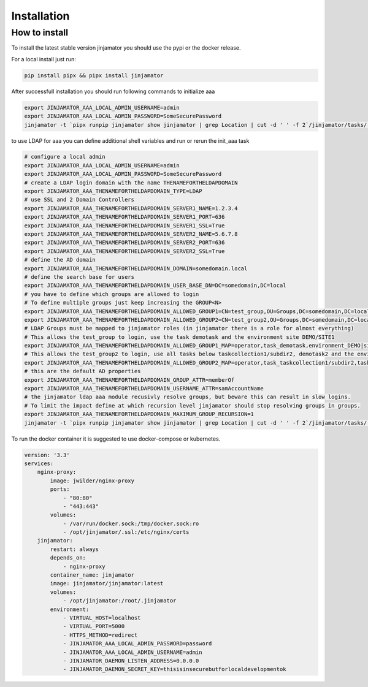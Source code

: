 Installation
==================


How to install
--------------

To install the latest stable version jinjamator you should use the pypi or the docker release.

For a local install just run:

.. code:: shell

    pip install pipx && pipx install jinjamator

After successfull installation you should run following commands to initialize aaa

.. code:: shell

    export JINJAMATOR_AAA_LOCAL_ADMIN_USERNAME=admin
    export JINJAMATOR_AAA_LOCAL_ADMIN_PASSWORD=SomeSecurePassword
    jinjamator -t `pipx runpip jinjamator show jinjamator | grep Location | cut -d ' ' -f 2`/jinjamator/tasks/.internal/init_aaa


to use LDAP for aaa you can define additional shell variables and run or rerun the init_aaa task

.. code:: shell

    # configure a local admin
    export JINJAMATOR_AAA_LOCAL_ADMIN_USERNAME=admin
    export JINJAMATOR_AAA_LOCAL_ADMIN_PASSWORD=SomeSecurePassword
    # create a LDAP login domain with the name THENAMEFORTHELDAPDOMAIN
    export JINJAMATOR_AAA_THENAMEFORTHELDAPDOMAIN_TYPE=LDAP
    # use SSL and 2 Domain Controllers
    export JINJAMATOR_AAA_THENAMEFORTHELDAPDOMAIN_SERVER1_NAME=1.2.3.4
    export JINJAMATOR_AAA_THENAMEFORTHELDAPDOMAIN_SERVER1_PORT=636
    export JINJAMATOR_AAA_THENAMEFORTHELDAPDOMAIN_SERVER1_SSL=True
    export JINJAMATOR_AAA_THENAMEFORTHELDAPDOMAIN_SERVER2_NAME=5.6.7.8
    export JINJAMATOR_AAA_THENAMEFORTHELDAPDOMAIN_SERVER2_PORT=636
    export JINJAMATOR_AAA_THENAMEFORTHELDAPDOMAIN_SERVER2_SSL=True
    # define the AD domain
    export JINJAMATOR_AAA_THENAMEFORTHELDAPDOMAIN_DOMAIN=somedomain.local
    # define the search base for users
    export JINJAMATOR_AAA_THENAMEFORTHELDAPDOMAIN_USER_BASE_DN=DC=somedomain,DC=local
    # you have to define which groups are allowed to login
    # To define multiple groups just keep increasing the GROUP<N>
    export JINJAMATOR_AAA_THENAMEFORTHELDAPDOMAIN_ALLOWED_GROUP1=CN=test_group,OU=Groups,DC=somedomain,DC=local
    export JINJAMATOR_AAA_THENAMEFORTHELDAPDOMAIN_ALLOWED_GROUP2=CN=test_group2,OU=Groups,DC=somedomain,DC=local
    # LDAP Groups must be mapped to jinjamator roles (in jinjamator there is a role for almost everything)
    # This allows the test_group to login, use the task demotask and the environment site DEMO/SITE1
    export JINJAMATOR_AAA_THENAMEFORTHELDAPDOMAIN_ALLOWED_GROUP1_MAP=operator,task_demotask,environment_DEMO|site_SITE1
    # This allows the test_group2 to login, use all tasks below taskcollection1/subdir2, demotask2 and the environment site DEMO/SITE2
    export JINJAMATOR_AAA_THENAMEFORTHELDAPDOMAIN_ALLOWED_GROUP2_MAP=operator,task_taskcollection1/subdir2,task_demotask2,environment_DEMO|site_SITE2
    # this are the default AD properties
    export JINJAMATOR_AAA_THENAMEFORTHELDAPDOMAIN_GROUP_ATTR=memberOf
    export JINJAMATOR_AAA_THENAMEFORTHELDAPDOMAIN_USERNAME_ATTR=samAccountName
    # the jinjamator ldap aaa module recusivly resolve groups, but beware this can result in slow logins. 
    # To limit the impact define at which recursion level jinjamator should stop resolving groups in groups.
    export JINJAMATOR_AAA_THENAMEFORTHELDAPDOMAIN_MAXIMUM_GROUP_RECURSION=1
    jinjamator -t `pipx runpip jinjamator show jinjamator | grep Location | cut -d ' ' -f 2`/jinjamator/tasks/.internal/init_aaa


To run the docker container it is suggested to use docker-compose or kubernetes.

.. code-block:: yaml

    version: '3.3'
    services:
        nginx-proxy:
            image: jwilder/nginx-proxy
            ports:
                - "80:80"
                - "443:443"
            volumes:
                - /var/run/docker.sock:/tmp/docker.sock:ro
                - /opt/jinjamator/.ssl:/etc/nginx/certs
        jinjamator:
            restart: always
            depends_on:
                - nginx-proxy
            container_name: jinjamator
            image: jinjamator/jinjamator:latest
            volumes:
                - /opt/jinjamator:/root/.jinjamator
            environment:
                - VIRTUAL_HOST=localhost
                - VIRTUAL_PORT=5000
                - HTTPS_METHOD=redirect
                - JINJAMATOR_AAA_LOCAL_ADMIN_PASSWORD=password
                - JINJAMATOR_AAA_LOCAL_ADMIN_USERNAME=admin
                - JINJAMATOR_DAEMON_LISTEN_ADDRESS=0.0.0.0
                - JINJAMATOR_DAEMON_SECRET_KEY=thisisinsecurebutforlocaldevelopmentok